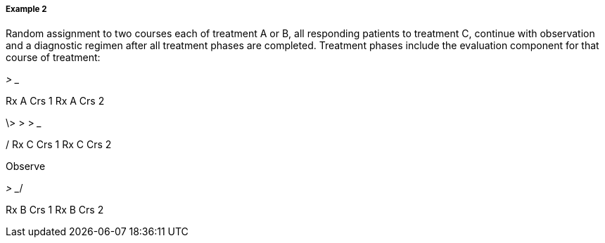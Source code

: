 ===== Example 2
[v291_section="7.6.1.2.2"]

Random assignment to two courses each of treatment A or B, all responding patients to treatment C, continue with observation and a diagnostic regimen after all treatment phases are completed. Treatment phases include the evaluation component for that course of treatment:

___________> __________

Rx A Crs 1 Rx A Crs 2

\> __________> __________> _______

/ Rx C Crs 1 Rx C Crs 2

Observe

___________> __________/

Rx B Crs 1 Rx B Crs 2

